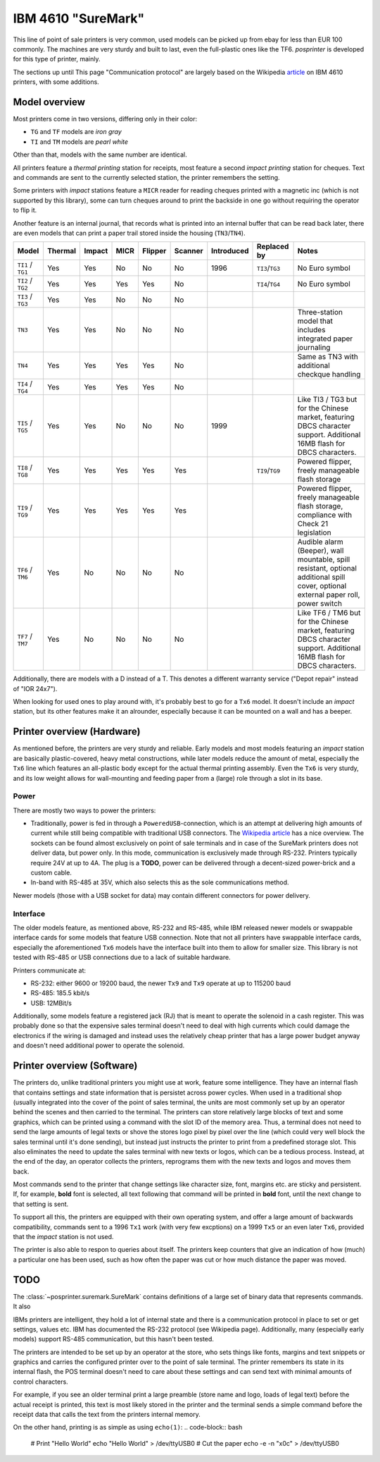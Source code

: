 
###################
IBM 4610 "SureMark"
###################

This line of point of sale printers is very common, used models can be picked up from ebay for less than EUR 100 commonly. The machines are very sturdy and built to last, even the full-plastic ones like the TF6. `posprinter` is developed for this type of printer, mainly.

The sections up until This page "Communication protocol" are largely based on the Wikipedia `article <https://en.wikipedia.org/wiki/IBM_4610>`_ on IBM 4610 printers, with some additions.

Model overview
**************

Most printers come in two versions, differing only in their color:

* ``TG`` and ``TF`` models are `iron gray`
* ``TI`` and ``TM`` models are `pearl white`

Other than that, models with the same number are identical.

All printers feature a `thermal printing` station for receipts, most feature a second `impact printing` station for cheques. Text and commands are sent to the currently selected station, the printer remembers the setting.

Some printers with `impact` stations feature a ``MICR`` reader for reading cheques printed with a magnetic inc (which is not supported by this library), some can turn cheques around to print the backside in one go without requiring the operator to flip it.

Another feature is an internal journal, that records what is printed into an internal buffer that can be read back later, there are even models that can print a paper trail stored inside the housing (``TN3``/``TN4``).

+-------------------+---------+--------+------+---------+---------+------------+-----------------+--------------------------------------------------------------------------------------------------------------------------------------+
| Model             | Thermal | Impact | MICR | Flipper | Scanner | Introduced | Replaced by     | Notes                                                                                                                                |
+===================+=========+========+======+=========+=========+============+=================+======================================================================================================================================+
| ``TI1`` / ``TG1`` |  Yes    | Yes    | No   | No      | No      | 1996       | ``TI3``/``TG3`` | No Euro symbol                                                                                                                       |
+-------------------+---------+--------+------+---------+---------+------------+-----------------+--------------------------------------------------------------------------------------------------------------------------------------+
| ``TI2`` / ``TG2`` |  Yes    | Yes    | Yes  | Yes     | No      |            | ``TI4``/``TG4`` | No Euro symbol                                                                                                                       |
+-------------------+---------+--------+------+---------+---------+------------+-----------------+--------------------------------------------------------------------------------------------------------------------------------------+
| ``TI3`` / ``TG3`` |  Yes    | Yes    | No   | No      | No      |            |                 |                                                                                                                                      |
+-------------------+---------+--------+------+---------+---------+------------+-----------------+--------------------------------------------------------------------------------------------------------------------------------------+
| ``TN3``           |  Yes    | Yes    | No   | No      | No      |            |                 | Three-station model that includes integrated paper journaling                                                                        |
+-------------------+---------+--------+------+---------+---------+------------+-----------------+--------------------------------------------------------------------------------------------------------------------------------------+
| ``TN4``           |  Yes    | Yes    | Yes  | Yes     | No      |            |                 | Same as TN3 with additional checkque handling                                                                                        |
+-------------------+---------+--------+------+---------+---------+------------+-----------------+--------------------------------------------------------------------------------------------------------------------------------------+
| ``TI4`` / ``TG4`` |  Yes    | Yes    | Yes  | Yes     | No      |            |                 |                                                                                                                                      |
+-------------------+---------+--------+------+---------+---------+------------+-----------------+--------------------------------------------------------------------------------------------------------------------------------------+
| ``TI5`` / ``TG5`` |  Yes    | Yes    | No   | No      | No      | 1999       |                 | Like TI3 / TG3 but for the Chinese market, featuring DBCS character support. Additional 16MB flash for DBCS characters.              |
+-------------------+---------+--------+------+---------+---------+------------+-----------------+--------------------------------------------------------------------------------------------------------------------------------------+
| ``TI8`` / ``TG8`` |  Yes    | Yes    | Yes  | Yes     | Yes     |            | ``TI9``/``TG9`` | Powered flipper, freely manageable flash storage                                                                                     |
+-------------------+---------+--------+------+---------+---------+------------+-----------------+--------------------------------------------------------------------------------------------------------------------------------------+
| ``TI9`` / ``TG9`` |  Yes    | Yes    | Yes  | Yes     | Yes     |            |                 | Powered flipper, freely manageable flash storage, compliance with Check 21 legislation                                               |
+-------------------+---------+--------+------+---------+---------+------------+-----------------+--------------------------------------------------------------------------------------------------------------------------------------+
| ``TF6`` / ``TM6`` |  Yes    | No     | No   | No      | No      |            |                 | Audible alarm (Beeper), wall mountable, spill resistant, optional additional spill cover, optional external paper roll, power switch |
+-------------------+---------+--------+------+---------+---------+------------+-----------------+--------------------------------------------------------------------------------------------------------------------------------------+
| ``TF7`` / ``TM7`` |  Yes    | No     | No   | No      | No      |            |                 | Like TF6 / TM6 but for the Chinese market, featuring DBCS character support. Additional 16MB flash for DBCS characters.              |
+-------------------+---------+--------+------+---------+---------+------------+-----------------+--------------------------------------------------------------------------------------------------------------------------------------+

Additionally, there are models with a D instead of a T. This denotes a different warranty service ("Depot repair" instead of "IOR 24x7").

When looking for used ones to play around with, it's probably best to go for a ``Tx6`` model. It doesn't include an `impact` station, but its other features make it an alrounder, especially because it can be mounted on a wall and has a beeper.


Printer overview (Hardware)
***************************
As mentioned before, the printers are very sturdy and reliable. Early models and most models featuring an `impact` station are basically plastic-covered, heavy metal constructions, while later models reduce the amount of metal, especially the ``Tx6`` line which features an all-plastic body except for the actual thermal printing assembly. Even the ``Tx6`` is very sturdy, and its low weight allows for wall-mounting and feeding paper from a (large) role through a slot in its base.

Power
=====
There are mostly two ways to power the printers:

* Traditionally, power is fed in through a ``PoweredUSB``-connection, which is an attempt at delivering high amounts of current while still being compatible with traditional USB connectors. The `Wikipedia article <https://en.wikipedia.org/wiki/PoweredUSB>`_ has a nice overview. The sockets can be found almost exclusively on point of sale terminals and in case of the SureMark printers does not deliver data, but power only. In this mode, communication is exclusively made through RS-232. Printers typically require 24V at up to 4A. The plug is a **TODO**, power can be delivered through a decent-sized power-brick and a custom cable.
* In-band with RS-485 at 35V, which also selects this as the sole communications method.

Newer models (those with a USB socket for data) may contain different connectors for power delivery.

Interface
=========
The older models feature, as mentioned above, RS-232 and RS-485, while IBM released newer models or swappable interface cards for some models that feature USB connection. Note that not all printers have swappable interface cards, especially the aforementioned ``Tx6`` models have the interface built into them to allow for smaller size. This library is not tested with RS-485 or USB connections due to a lack of suitable hardware.

Printers communicate at:

* RS-232: either 9600 or 19200 baud, the newer ``Tx9`` and ``Tx9`` operate at up to 115200 baud
* RS-485: 185.5 kbit/s
* USB: 12MBit/s

Additionally, some models feature a registered jack (RJ) that is meant to operate the solenoid in a cash register. This was probably done so that the expensive sales terminal doesn't need to deal with high currents which could damage the electronics if the wiring is damaged and instead uses the relatively cheap printer that has a large power budget anyway and doesn't need additional power to operate the solenoid.

Printer overview (Software)
***************************
The printers do, unlike traditional printers you might use at work, feature some intelligence. They have an internal flash that contains settings and state information that is persistet across power cycles. When used in a traditional shop (usually integrated into the cover of the point of sales terminal, the units are most commonly set up by an operator behind the scenes and then carried to the terminal. The printers can store relatively large blocks of text and some graphics, which can be printed using a command with the slot ID of the memory area. Thus, a terminal does not need to send the large amounts of legal texts or shove the stores logo pixel by pixel over the line (which could very well block the sales terminal until it's done sending), but instead just instructs the printer to print from a predefined storage slot. This also eliminates the need to update the sales terminal with new texts or logos, which can be a tedious process. Instead, at the end of the day, an operator collects the printers, reprograms them with the new texts and logos and moves them back.

Most commands send to the printer that change settings like character size, font, margins etc. are sticky and persistent. If, for example, **bold** font is selected, all text following that command will be printed in **bold** font, until the next change to that setting is sent.

To support all this, the printers are equipped with their own operating system, and offer a large amount of backwards compatibility, commands sent to a 1996 ``Tx1`` work (with very few excptions) on a 1999 ``Tx5`` or an even later ``Tx6``, provided that the `impact` station is not used.

The printer is also able to respon to queries about itself. The printers keep counters that give an indication of how (much) a particular one has been used, such as how often the paper was cut or how much distance the paper was moved.


TODO
****

The :class:`~posprinter.suremark.SureMark` contains definitions of a large set of binary data that represents commands. It also 



IBMs printers are intelligent, they hold a lot of internal state and there is a communication protocol in place to set or get settings, values etc. IBM has documented the RS-232 protocol (see Wikipedia page). Additionally, many (especially early models) support RS-485 communication, but this hasn't been tested.

The printers are intended to be set up by an operator at the store, who sets things like fonts, margins and text snippets or graphics and carries the configured printer over to the point of sale terminal. The printer remembers its state in its internal flash, the POS terminal doesn't need to care about these settings and can send text with minimal amounts of control characters.

For example, if you see an older terminal print a large preamble (store name and logo, loads of legal text) before the actual receipt is printed, this text is most likely stored in the printer and the terminal sends a simple command before the receipt data that calls the text from the printers internal memory.

On the other hand, printing is as simple as using ``echo(1)``:
.. code-block:: bash

    # Print "Hello World"
    echo "Hello World" > /dev/ttyUSB0
    # Cut the paper
    echo -e -n "\x0c" > /dev/ttyUSB0
